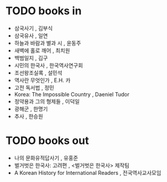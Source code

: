 * TODO books in

- 삼국사기 , 김부식
- 삼국유사 , 일연
- 하늘과 바람과 별과 시 , 윤동주
- 새벽에 홀로 깨어 , 최치원
- 백범일지 , 김구
- 시민의 한국사 , 한국역사연구회
- 조선왕조실록 , 설민석
- 역사란 무엇인가 , E.H. 카
- 고전 독서법 , 정민
- Korea: The Impossible Country , Daeniel Tudor
- 정약용과 그의 형제들 , 이덕일
- 광해군 , 한명기
- 추사 , 한승원

* TODO books out

- 나의 문화유적답사기 , 유홍준
- 벌거벗은 한국사: 고려편 , <벌거벗은 한국사> 제작팀
- A Korean History for International Readers , 전국역사교사모임
